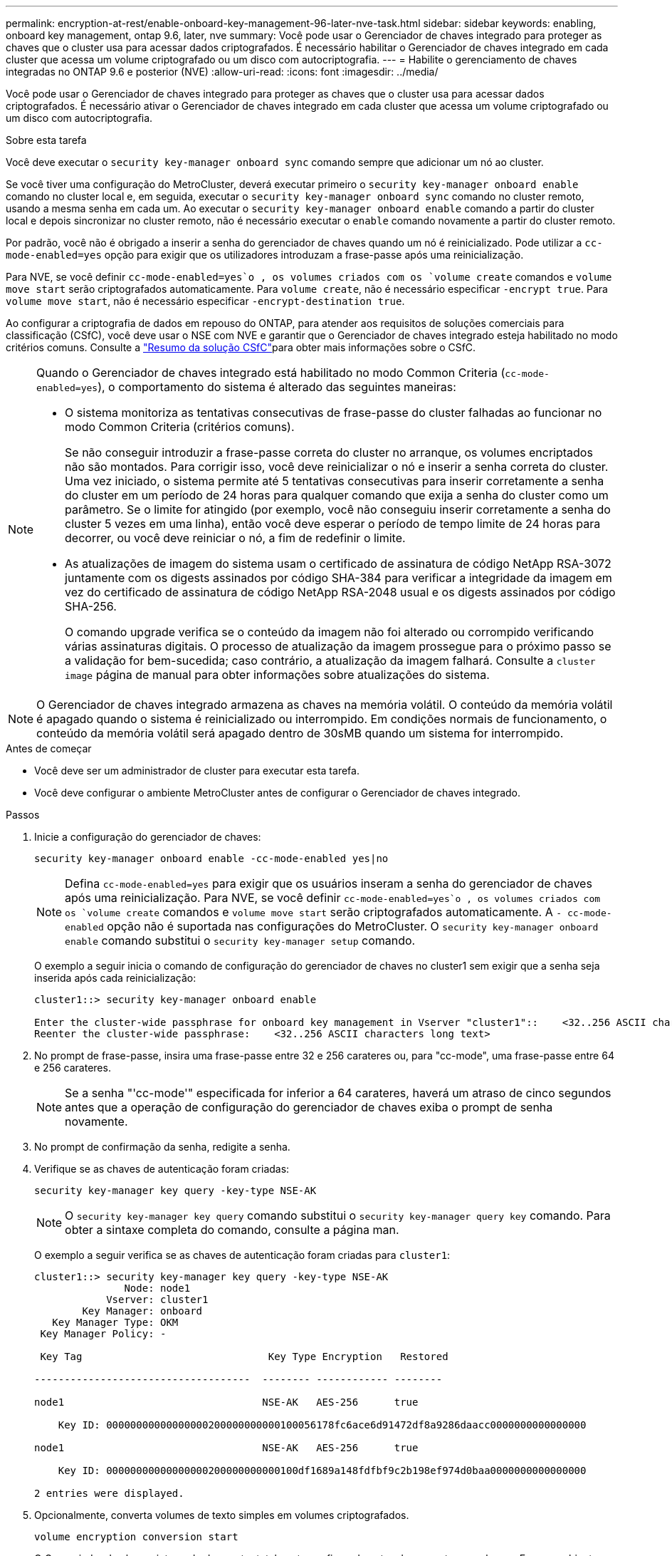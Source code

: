 ---
permalink: encryption-at-rest/enable-onboard-key-management-96-later-nve-task.html 
sidebar: sidebar 
keywords: enabling, onboard key management, ontap 9.6, later, nve 
summary: Você pode usar o Gerenciador de chaves integrado para proteger as chaves que o cluster usa para acessar dados criptografados. É necessário habilitar o Gerenciador de chaves integrado em cada cluster que acessa um volume criptografado ou um disco com autocriptografia. 
---
= Habilite o gerenciamento de chaves integradas no ONTAP 9.6 e posterior (NVE)
:allow-uri-read: 
:icons: font
:imagesdir: ../media/


[role="lead"]
Você pode usar o Gerenciador de chaves integrado para proteger as chaves que o cluster usa para acessar dados criptografados. É necessário ativar o Gerenciador de chaves integrado em cada cluster que acessa um volume criptografado ou um disco com autocriptografia.

.Sobre esta tarefa
Você deve executar o `security key-manager onboard sync` comando sempre que adicionar um nó ao cluster.

Se você tiver uma configuração do MetroCluster, deverá executar primeiro o `security key-manager onboard enable` comando no cluster local e, em seguida, executar o `security key-manager onboard sync` comando no cluster remoto, usando a mesma senha em cada um. Ao executar o `security key-manager onboard enable` comando a partir do cluster local e depois sincronizar no cluster remoto, não é necessário executar o `enable` comando novamente a partir do cluster remoto.

Por padrão, você não é obrigado a inserir a senha do gerenciador de chaves quando um nó é reinicializado. Pode utilizar a `cc-mode-enabled=yes` opção para exigir que os utilizadores introduzam a frase-passe após uma reinicialização.

Para NVE, se você definir `cc-mode-enabled=yes`o , os volumes criados com os `volume create` comandos e `volume move start` serão criptografados automaticamente. Para `volume create`, não é necessário especificar `-encrypt true`. Para `volume move start`, não é necessário especificar `-encrypt-destination true`.

Ao configurar a criptografia de dados em repouso do ONTAP, para atender aos requisitos de soluções comerciais para classificação (CSfC), você deve usar o NSE com NVE e garantir que o Gerenciador de chaves integrado esteja habilitado no modo critérios comuns. Consulte a link:https://assets.netapp.com/m/128a1e9f4b5d663/original/Commercial-Solutions-for-Classified.pdf["Resumo da solução CSfC"^]para obter mais informações sobre o CSfC.

[NOTE]
====
Quando o Gerenciador de chaves integrado está habilitado no modo Common Criteria (`cc-mode-enabled=yes`), o comportamento do sistema é alterado das seguintes maneiras:

* O sistema monitoriza as tentativas consecutivas de frase-passe do cluster falhadas ao funcionar no modo Common Criteria (critérios comuns).
+
Se não conseguir introduzir a frase-passe correta do cluster no arranque, os volumes encriptados não são montados. Para corrigir isso, você deve reinicializar o nó e inserir a senha correta do cluster. Uma vez iniciado, o sistema permite até 5 tentativas consecutivas para inserir corretamente a senha do cluster em um período de 24 horas para qualquer comando que exija a senha do cluster como um parâmetro. Se o limite for atingido (por exemplo, você não conseguiu inserir corretamente a senha do cluster 5 vezes em uma linha), então você deve esperar o período de tempo limite de 24 horas para decorrer, ou você deve reiniciar o nó, a fim de redefinir o limite.

* As atualizações de imagem do sistema usam o certificado de assinatura de código NetApp RSA-3072 juntamente com os digests assinados por código SHA-384 para verificar a integridade da imagem em vez do certificado de assinatura de código NetApp RSA-2048 usual e os digests assinados por código SHA-256.
+
O comando upgrade verifica se o conteúdo da imagem não foi alterado ou corrompido verificando várias assinaturas digitais. O processo de atualização da imagem prossegue para o próximo passo se a validação for bem-sucedida; caso contrário, a atualização da imagem falhará. Consulte a `cluster image` página de manual para obter informações sobre atualizações do sistema.



====

NOTE: O Gerenciador de chaves integrado armazena as chaves na memória volátil. O conteúdo da memória volátil é apagado quando o sistema é reinicializado ou interrompido. Em condições normais de funcionamento, o conteúdo da memória volátil será apagado dentro de 30sMB quando um sistema for interrompido.

.Antes de começar
* Você deve ser um administrador de cluster para executar esta tarefa.
* Você deve configurar o ambiente MetroCluster antes de configurar o Gerenciador de chaves integrado.


.Passos
. Inicie a configuração do gerenciador de chaves:
+
`security key-manager onboard enable -cc-mode-enabled yes|no`

+
[NOTE]
====
Defina `cc-mode-enabled=yes` para exigir que os usuários inseram a senha do gerenciador de chaves após uma reinicialização. Para NVE, se você definir `cc-mode-enabled=yes`o , os volumes criados com os `volume create` comandos e `volume move start` serão criptografados automaticamente. A `- cc-mode-enabled` opção não é suportada nas configurações do MetroCluster. O `security key-manager onboard enable` comando substitui o `security key-manager setup` comando.

====
+
O exemplo a seguir inicia o comando de configuração do gerenciador de chaves no cluster1 sem exigir que a senha seja inserida após cada reinicialização:

+
[listing]
----
cluster1::> security key-manager onboard enable

Enter the cluster-wide passphrase for onboard key management in Vserver "cluster1"::    <32..256 ASCII characters long text>
Reenter the cluster-wide passphrase:    <32..256 ASCII characters long text>
----
. No prompt de frase-passe, insira uma frase-passe entre 32 e 256 carateres ou, para "cc-mode", uma frase-passe entre 64 e 256 carateres.
+
[NOTE]
====
Se a senha "'cc-mode'" especificada for inferior a 64 carateres, haverá um atraso de cinco segundos antes que a operação de configuração do gerenciador de chaves exiba o prompt de senha novamente.

====
. No prompt de confirmação da senha, redigite a senha.
. Verifique se as chaves de autenticação foram criadas:
+
`security key-manager key query -key-type NSE-AK`

+
[NOTE]
====
O `security key-manager key query` comando substitui o `security key-manager query key` comando. Para obter a sintaxe completa do comando, consulte a página man.

====
+
O exemplo a seguir verifica se as chaves de autenticação foram criadas para `cluster1`:

+
[listing]
----
cluster1::> security key-manager key query -key-type NSE-AK
               Node: node1
            Vserver: cluster1
        Key Manager: onboard
   Key Manager Type: OKM
 Key Manager Policy: -

 Key Tag                               Key Type Encryption   Restored

------------------------------------  -------- ------------ --------

node1                                 NSE-AK   AES-256      true

    Key ID: 00000000000000000200000000000100056178fc6ace6d91472df8a9286daacc0000000000000000

node1                                 NSE-AK   AES-256      true

    Key ID: 00000000000000000200000000000100df1689a148fdfbf9c2b198ef974d0baa0000000000000000

2 entries were displayed.
----
. Opcionalmente, converta volumes de texto simples em volumes criptografados.
+
`volume encryption conversion start`

+
O Gerenciador de chaves integrado deve estar totalmente configurado antes de converter os volumes. Em um ambiente MetroCluster, o Gerenciador de chaves integrado deve ser configurado em ambos os sites.



.Depois de terminar
Copie a senha para um local seguro fora do sistema de armazenamento para uso futuro.

Sempre que você configurar a senha do Gerenciador de chaves integrado, você também deve fazer backup das informações manualmente para um local seguro fora do sistema de armazenamento para uso em caso de desastre. link:backup-key-management-information-manual-task.html["Faça backup manual das informações de gerenciamento de chaves integradas"]Consulte .
